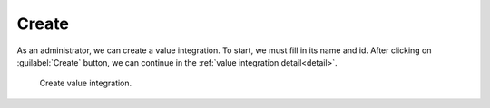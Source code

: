 .. _value-integrations-create:

Create
******

As an administrator, we can create a value integration. To start, we must fill in its name and id. After clicking on :guilabel:`Create` button, we can continue in the :ref:`value integration detail<detail>`.

.. figure:: create/create.png
    :width: 528
    
    Create value integration.
